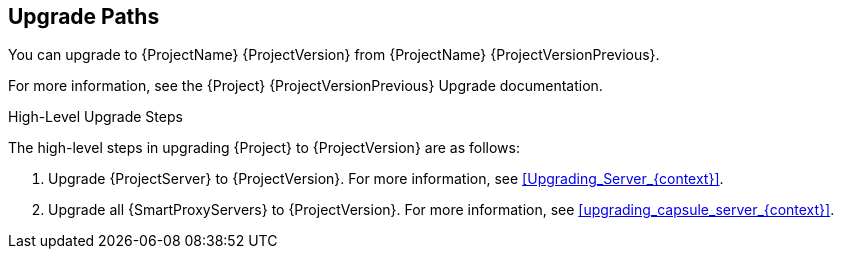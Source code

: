 [id="upgrade_paths_{context}"]
== Upgrade Paths

You can upgrade to {ProjectName} {ProjectVersion} from {ProjectName} {ProjectVersionPrevious}.

ifdef::satellite[]
{ProjectServer}s and {SmartProxyServers} on earlier versions must first be upgraded to {Project} {ProjectVersionPrevious}.
For more information, see the https://access.redhat.com/documentation/en-us/red_hat_satellite/{ProjectVersionPrevious}/html/upgrading_and_updating_red_hat_satellite/[_{UpgradingDocTitle} to {ProjectVersionPrevious}_].
endif::[]

ifndef::satellite[]
For more information, see the {Project} {ProjectVersionPrevious} Upgrade documentation.
endif::[]

.High-Level Upgrade Steps

The high-level steps in upgrading {Project} to {ProjectVersion} are as follows:

. Upgrade {ProjectServer} to {ProjectVersion}.
For more information, see xref:Upgrading_Server_{context}[].
. Upgrade all {SmartProxyServers} to {ProjectVersion}.
For more information, see xref:upgrading_capsule_server_{context}[].
ifdef::katello,orcharhino[]
. Upgrade to {project-client-name} on all content hosts.
For more information, see xref:upgrading_content_hosts[].
endif::[]

////
ifdef::satellite[]
During an upgrade of {ProjectServer}, you must observe the correct upgrade path depending on your network environment:

.Overview of {ProjectServer} Upgrade Paths in Connected and Disconnected Network Environments
image::common/upgrade-paths-satellite.png[Overview of {ProjectServer} Upgrade Paths in Connected and Disconnected Network Environments]
endif::[]
////
